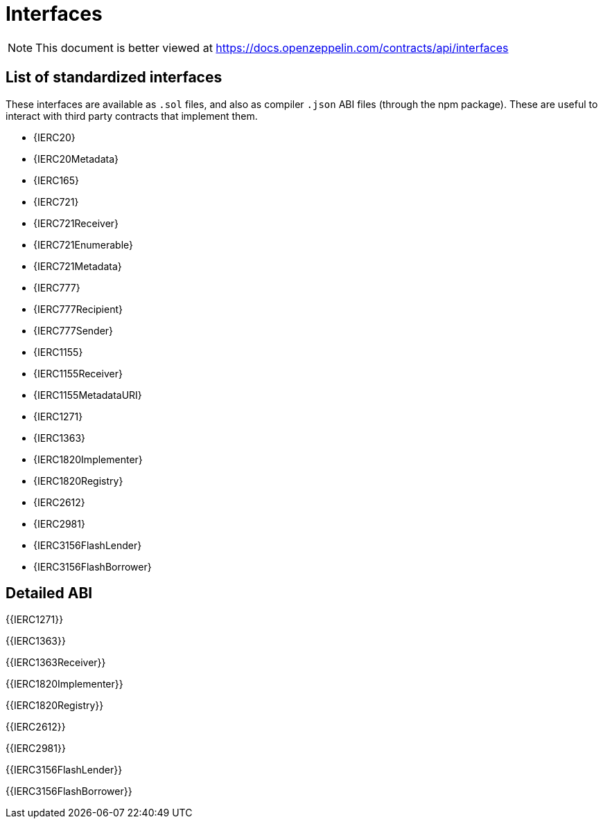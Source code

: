 = Interfaces

[.readme-notice]
NOTE: This document is better viewed at https://docs.openzeppelin.com/contracts/api/interfaces

== List of standardized interfaces
These interfaces are available as `.sol` files, and also as compiler `.json` ABI files (through the npm package). These
are useful to interact with third party contracts that implement them.

- {IERC20}
- {IERC20Metadata}
- {IERC165}
- {IERC721}
- {IERC721Receiver}
- {IERC721Enumerable}
- {IERC721Metadata}
- {IERC777}
- {IERC777Recipient}
- {IERC777Sender}
- {IERC1155}
- {IERC1155Receiver}
- {IERC1155MetadataURI}
- {IERC1271}
- {IERC1363}
- {IERC1820Implementer}
- {IERC1820Registry}
- {IERC2612}
- {IERC2981}
- {IERC3156FlashLender}
- {IERC3156FlashBorrower}

== Detailed ABI

{{IERC1271}}

{{IERC1363}}

{{IERC1363Receiver}}

{{IERC1820Implementer}}

{{IERC1820Registry}}

{{IERC2612}}

{{IERC2981}}

{{IERC3156FlashLender}}

{{IERC3156FlashBorrower}}
